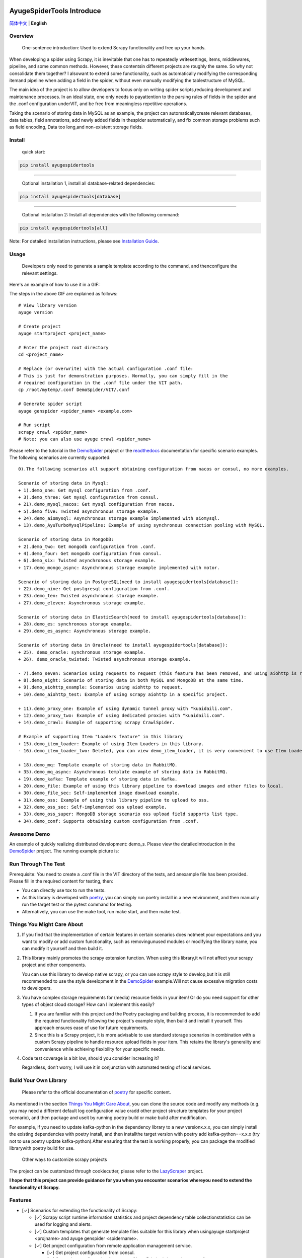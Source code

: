 .. image:: https://raw.githubusercontent.com/shengchenyang/AyugeSpiderTools/master/artwork/ayugespidertools-logo.png
   :target: https://ayugespidertools.readthedocs.io/en/latest/
   :alt: ayugespidertools-logo

==========================
AyugeSpiderTools Introduce
==========================

.. image:: https://img.shields.io/github/license/shengchenyang/AyugeSpiderTools
   :target: https://img.shields.io/github/license/shengchenyang/AyugeSpiderTools
   :alt: license

.. image:: https://img.shields.io/badge/python-3.9%2B-blue
   :target: https://pypi.org/pypi/Scrapy
   :alt: python support

.. image:: https://img.shields.io/readthedocs/ayugespidertools
   :target: https://ayugespidertools.readthedocs.io/en/latest/
   :alt: Read the Docs

.. image:: https://img.shields.io/github/downloads/shengchenyang/AyugeSpiderTools/total?label=releases%20downloads
   :target: https://github.com/shengchenyang/AyugeSpiderTools/releases
   :alt: GitHub all releases

.. image:: https://img.shields.io/pypi/dm/AyugeSpiderTools?label=pypi%20downloads
   :target: https://pypistats.org/packages/ayugespidertools
   :alt: PyPI - Downloads

.. image:: https://codecov.io/gh/shengchenyang/AyugeSpiderTools/graph/badge.svg?token=1QLOEW2NTI
   :target: https://app.codecov.io/gh/shengchenyang/AyugeSpiderTools
   :alt: codecov

`简体中文`_ | **English**

Overview
========

   One-sentence introduction: Used to extend Scrapy functionality and free up your hands.

When developing a spider using Scrapy, it is inevitable that one has to repeatedly write\
settings, items, middlewares, pipeline, and some common methods. However, these contents\
in different projects are roughly the same. So why not consolidate them together? I also\
want to extend some functionality, such as automatically modifying the corresponding item\
and pipeline when adding a field in the spider, without even manually modifying the table\
structure of MySQL.

The main idea of the project is to allow developers to focus only on writing spider scripts,\
reducing development and maintenance processes. In an ideal state, one only needs to pay\
attention to the parsing rules of fields in the spider and the .conf configuration under\
VIT, and be free from meaningless repetitive operations.

Taking the scenario of storing data in MySQL as an example, the project can automatically\
create relevant databases, data tables, field annotations, add newly added fields in the\
spider automatically, and fix common storage problems such as field encoding, Data too long,\
and non-existent storage fields.

Install
=======

   quick start:

.. code:: bash

   pip install ayugespidertools

-------------------------------

   Optional installation 1, install all database-related dependencies:

.. code:: bash

   pip install ayugespidertools[database]

-------------------------------

   Optional installation 2: Install all dependencies with the following command:

.. code:: bash

   pip install ayugespidertools[all]

Note: For detailed installation instructions, please see `Installation Guide`_.

Usage
=====

   Developers only need to generate a sample template according to the command, and then\
   configure the relevant settings.

Here's an example of how to use it in a GIF:

.. image:: https://raw.githubusercontent.com/shengchenyang/AyugeSpiderTools/master/examples/ayugespidertools-use.gif
   :alt: ayugespidertools-use.gif

The steps in the above GIF are explained as follows:
::

   # View library version
   ayuge version

   # Create project
   ayuge startproject <project_name>

   # Enter the project root directory
   cd <project_name>

   # Replace (or overwrite) with the actual configuration .conf file:
   # This is just for demonstration purposes. Normally, you can simply fill in the
   # required configuration in the .conf file under the VIT path.
   cp /root/mytemp/.conf DemoSpider/VIT/.conf

   # Generate spider script
   ayuge genspider <spider_name> <example.com>

   # Run script
   scrapy crawl <spider_name>
   # Note: you can also use ayuge crawl <spider_name>

Please refer to the tutorial in the `DemoSpider`_ project or the `readthedocs`_ documentation for specific scenario examples. The
following scenarios are currently supported:
::

   0).The following scenarios all support obtaining configuration from nacos or consul, no more examples.

   Scenario of storing data in Mysql:
   + 1).demo_one: Get mysql configuration from .conf.
   + 3).demo_three: Get mysql configuration from consul.
   + 21).demo_mysql_nacos: Get mysql configuration from nacos.
   + 5).demo_five: Twisted asynchronous storage example.
   + 24).demo_aiomysql: Asynchronous storage example implemented with aiomysql.
   + 13).demo_AyuTurboMysqlPipeline: Example of using synchronous connection pooling with MySQL.

   Scenario of storing data in MongoDB:
   + 2).demo_two: Get mongodb configuration from .conf.
   + 4).demo_four: Get mongodb configuration from consul.
   + 6).demo_six: Twisted asynchronous storage example.
   + 17).demo_mongo_async: Asynchronous storage example implemented with motor.

   Scenario of storing data in PostgreSQL(need to install ayugespidertools[database]):
   + 22).demo_nine: Get postgresql configuration from .conf.
   + 23).demo_ten: Twisted asynchronous storage example.
   + 27).demo_eleven: Asynchronous storage example.

   Scenario of storing data in ElasticSearch(need to install ayugespidertools[database]):
   + 28).demo_es: synchronous storage example.
   + 29).demo_es_async: Asynchronous storage example.

   Scenario of storing data in Oracle(need to install ayugespidertools[database]):
   + 25). demo_oracle: synchronous storage example.
   + 26). demo_oracle_twisted: Twisted asynchronous storage example.

   - 7).demo_seven: Scenarios using requests to request (this feature has been removed, and using aiohttp is recommended instead)
   + 8).demo_eight: Scenario of storing data in both MySQL and MongoDB at the same time.
   + 9).demo_aiohttp_example: Scenarios using aiohttp to request.
   + 10).demo_aiohttp_test: Example of using scrapy aiohttp in a specific project.

   + 11).demo_proxy_one: Example of using dynamic tunnel proxy with "kuaidaili.com".
   + 12).demo_proxy_two: Example of using dedicated proxies with "kuaidaili.com".
   + 14).demo_crawl: Example of supporting scrapy CrawlSpider.

   # Example of supporting Item "Loaders feature" in this library
   + 15).demo_item_loader: Example of using Item Loaders in this library.
   - 16).demo_item_loader_two: Deleted, you can view demo_item_loader, it is very convenient to use Item Loaders.

   + 18).demo_mq: Template example of storing data in RabbitMQ.
   + 35).demo_mq_async: Asynchronous template example of storing data in RabbitMQ.
   + 19).demo_kafka: Template example of storing data in Kafka.
   + 20).demo_file: Example of using this library pipeline to download images and other files to local.
   + 30).demo_file_sec: Self-implemented image download example.
   + 31).demo_oss: Example of using this library pipeline to upload to oss.
   + 32).demo_oss_sec: Self-implemented oss upload example.
   + 33).demo_oss_super: MongoDB storage scenario oss upload field supports list type.
   + 34).demo_conf: Supports obtaining custom configuration from .conf.

Awesome Demo
============

An example of quickly realizing distributed development: demo_s. Please view the detailed\
introduction in the `DemoSpider`_ project. The running example picture is:

.. image:: https://raw.githubusercontent.com/shengchenyang/AyugeSpiderTools/master/examples/ayugespidertools-async-demo.png
   :alt: async-demo

Run Through The Test
====================

Prerequisite: You need to create a .conf file in the VIT directory of the tests, and an\
example file has been provided. Please fill in the required content for testing, then:

- You can directly use tox to run the tests.
- As this library is developed with `poetry`_, you can simply run poetry install in a new
  environment, and then manually run the target test or the pytest command for testing.
- Alternatively, you can use the make tool, run make start, and then make test.

Things You Might Care About
===========================

1. If you find that the implementation of certain features in certain scenarios does not\
   meet your expectations and you want to modify or add custom functionality, such as removing\
   unused modules or modifying the library name, you can modify it yourself and then build it.

2. This library mainly promotes the scrapy extension function. When using this library,\
   it will not affect your scrapy project and other components.

   You can use this library to develop native scrapy, or you can use scrapy style to develop,\
   but it is still recommended to use the style development in the `DemoSpider`_ example.\
   Will not cause excessive migration costs to developers.

3. You have complex storage requirements for (media) resource fields in your item! Or do \
   you need support for other types of object cloud storage? How can I implement this easily?

   1. If you are familiar with this project and the Poetry packaging and building process, \
      it is recommended to add the required functionality following the project's example \
      style, then build and install it yourself. This approach ensures ease of use for \
      future requirements.
   2. Since this is a Scrapy project, it is more advisable to use standard storage scenarios \
      in combination with a custom Scrapy pipeline to handle resource upload fields in your \
      item. This retains the library's generality and convenience while achieving flexibility \
      for your specific needs.

4. Code test coverage is a bit low, should you consider increasing it?

   Regardless, don’t worry, I will use it in conjunction with automated testing of local services.

Build Your Own Library
======================

   Please refer to the official documentation of `poetry`_ for specific content.

As mentioned in the section `Things You Might Care About`_, you can clone the source code
and modify any methods (e.g. you may need a different default log configuration value or\
add other project structure templates for your project scenario), and then package and use\
it by running poetry build or make build after modification.

For example, if you need to update kafka-python in the dependency library to a new version\
x.x.x, you can simply install the existing dependencies with poetry install, and then install\
the target version with poetry add kafka-python==x.x.x (try not to use poetry update kafka-python).\
After ensuring that the test is working properly, you can package the modified library\
with poetry build for use.

   Other ways to customize scrapy projects

The project can be customized through cookiecutter, please refer to the `LazyScraper`_ project.

**I hope that this project can provide guidance for you when you encounter scenarios where\
you need to extend the functionality of Scrapy.**

Features
========

- [✓] Scenarios for extending the functionality of Scrapy:

  - [✓] Scrapy script runtime information statistics and project dependency table collection\
    statistics can be used for logging and alerts.
  - [✓] Custom templates that generate template files suitable for this library when using\
    ayuge startproject <projname> and ayuge genspider <spidername>.
  - [✓] Get project configuration from remote application management service.

    - [✓] Get project configuration from consul.
    - [✓] Get project configuration from nacos(Note: Priority is lower than `consul`).
  - [✓] Proxy middleware (dedicated proxy, dynamic tunnel proxy).
  - [✓] Random User-Agent middleware.
  - [✓] Use the following tools to replace scrapy's Request for sending requests:

    - [✓] requests: Using the synchronous library requests will reduce the efficiency\
      of scrapy.（This feature has been removed, and using aiohttp is now recommended instead.）
    - [✓] aiohttp: Integrated the coroutine method of replacing scrapy Request with aiohttp.
  - [✓] Adaptation for scenarios where storage is done in Mysql:

    - [✓] Automatically create the required databases, tables, field formats, and field\
      comments for scenarios where Mysql users need to be created.
  - [✓] Adaptation for scenarios where storage is done in MongoDB.
  - [✓] Adaptation for scenarios where storage is done in PostgreSQL.
  - [✓] Adaptation for scenarios where storage is done in ElasticSearch.
  - [✓] Adaptation for scenarios where storage is done in Oracle.
  - [✓] oss uploads scene adaptation.
  - [✓] Examples of asyncio syntax support and third-party library support for async:

    - [✓] Example of using asyncio and aiohttp in a spider script.
    - [✓] Example of using asyncio and aioMysql in a pipeline script.
  - [✓] Integration of data push functions for Kafka, RabbitMQ, etc.
- [✓] Common development scenarios:

  - [✓] Concatenation of sql statements.
  - [✓] Formatting data processing, such as removing web page tags, removing unnecessary spaces, etc.
  - [✓] Methods for restoring font-encrypted text to its original form to bypass anti-spider measures:

    - [✓] Based on mapping of font files such as ttf and woff, or combined with css, etc.

      - [✓] For font files where the mapping relationship can be found directly in\
        the xml file, you can export the mapping using the `FontForge`_ tool.
      - [✓] For font files where the mapping relationship cannot be found, OCR recognition\
        (with less than 100% accuracy) is generally used. First, each mapping is exported\
        as a png using fontforge, and then various methods are used for recognition.
      - [✓] Part of the font anti-crawling function has been migrated to the FontMapster project.
  - [✓] Processing of HTML data, including removal of tags, invisible characters, and\
    conversion of special characters to normal display, etc.
  - [✓] Common methods for processing image CAPTCHA:

    - [✓] Methods for recognizing the distance of the missing part of a slider captcha\
      (with multiple implementation options).
    - [✓] Methods for generating a trajectory array based on the distance of a slider.
    - [✓] Identification of the position and click order of click-based CAPTCHAs.
    - [✓] Example methods for restoring images that have been randomly disordered and mixed up.

Notice: I will include the function demo in the `readthedocs`_ documentation to avoid\
overwhelming this section with too much content.

Thanks
======

- `scrapy`_

Sponsor
=======

If this project is helpful to you, you can choose to reward the author.

.. image:: https://github.com/shengchenyang/AyugeSpiderTools/raw/master/artwork/ayugespidertools-donating.jpg
   :alt: WeChat Appreciation Code
   :width: 280

.. _简体中文: https://github.com/shengchenyang/AyugeSpiderTools/blob/master/README.rst
.. _Installation Guide: https://ayugespidertools.readthedocs.io/en/latest/intro/install.html
.. _DemoSpider: https://github.com/shengchenyang/DemoSpider
.. _readthedocs: https://ayugespidertools.readthedocs.io/en/latest/
.. _poetry: https://python-poetry.org/docs/
.. _LazyScraper: https://github.com/shengchenyang/LazyScraper
.. _fontforge: https://github.com/fontforge/fontforge/releases
.. _scrapy: https://github.com/scrapy/scrapy
